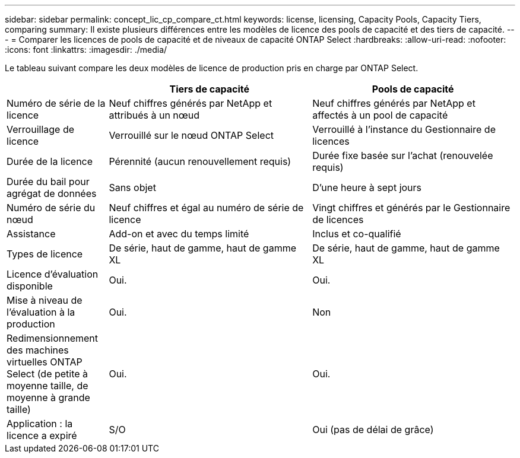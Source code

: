 ---
sidebar: sidebar 
permalink: concept_lic_cp_compare_ct.html 
keywords: license, licensing, Capacity Pools, Capacity Tiers, comparing 
summary: Il existe plusieurs différences entre les modèles de licence des pools de capacité et des tiers de capacité. 
---
= Comparer les licences de pools de capacité et de niveaux de capacité ONTAP Select
:hardbreaks:
:allow-uri-read: 
:nofooter: 
:icons: font
:linkattrs: 
:imagesdir: ./media/


[role="lead"]
Le tableau suivant compare les deux modèles de licence de production pris en charge par ONTAP Select.

[cols="20,40,40"]
|===
|  | Tiers de capacité | Pools de capacité 


| Numéro de série de la licence | Neuf chiffres générés par NetApp et attribués à un nœud | Neuf chiffres générés par NetApp et affectés à un pool de capacité 


| Verrouillage de licence | Verrouillé sur le nœud ONTAP Select | Verrouillé à l'instance du Gestionnaire de licences 


| Durée de la licence | Pérennité (aucun renouvellement requis) | Durée fixe basée sur l'achat (renouvelée requis) 


| Durée du bail pour agrégat de données | Sans objet | D'une heure à sept jours 


| Numéro de série du nœud | Neuf chiffres et égal au numéro de série de licence | Vingt chiffres et générés par le Gestionnaire de licences 


| Assistance | Add-on et avec du temps limité | Inclus et co-qualifié 


| Types de licence | De série, haut de gamme, haut de gamme XL | De série, haut de gamme, haut de gamme XL 


| Licence d'évaluation disponible | Oui. | Oui. 


| Mise à niveau de l'évaluation à la production | Oui. | Non 


| Redimensionnement des machines virtuelles ONTAP Select (de petite à moyenne taille, de moyenne à grande taille) | Oui. | Oui. 


| Application : la licence a expiré | S/O | Oui (pas de délai de grâce) 
|===